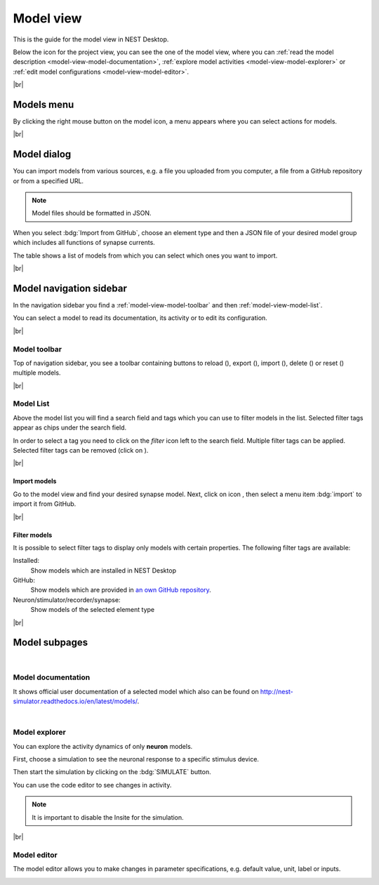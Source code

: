 Model view
==========

This is the guide for the model view in NEST Desktop.

.. image:: /_static/img/thumbnails/model-view.png
   :align: left
   :target: #

Below the icon for the project view, you can see the one of the model view,
where you can :ref:`read the model description <model-view-model-documentation>`,
:ref:`explore model activities <model-view-model-explorer>` or
:ref:`edit model configurations <model-view-model-editor>`.

|br|

Models menu
-----------

.. image:: /_static/img/screenshots/model/models-menu.png
   :align: left

By clicking the right mouse button on the model icon, a menu appears
where you can select actions for models.

|br|

.. _model-view-model-dialog:

Model dialog
------------

You can import models from various sources,
e.g. a file you uploaded from you computer, a file from a GitHub repository or from a specified URL.

.. image:: /_static/img/screenshots/model/models-import.png
   :target: #models-dialog

.. note::
   Model files should be formatted in JSON.

When you select :bdg:`Import from GitHub`, choose an element type
and then a JSON file of your desired model group which includes all functions of synapse currents.

The table shows a list of models from which you can select which ones you want to import.

|br|

.. _model-view-model-navigation-sidebar:

Model navigation sidebar
------------------------

.. image:: /_static/img/screenshots/model/model-nav.png
   :align: left
   :target: #model-navigation-sidebar

In the navigation sidebar you find a :ref:`model-view-model-toolbar` and then :ref:`model-view-model-list`.

You can select a model to read its documentation,
its activity or to edit its configuration.

|br|

.. _model-view-model-toolbar:

Model toolbar
^^^^^^^^^^^^^

.. image:: /_static/img/screenshots/model/model-toolbar.png
   :target: #model-toolbar

Top of navigation sidebar, you see a toolbar containing buttons
to reload (|reload|), export (|export|), import (|import|), delete (|delete-models|) or reset (|reset|) multiple models.

|br|

.. _model-view-model-list:

Model List
^^^^^^^^^^

Above the model list you will find a search field and tags
which you can use to filter models in the list.
Selected filter tags appear as chips under the search field.

In order to select a tag you need to click on the `filter` icon left to the search field.
Multiple filter tags can be applied.
Selected filter tags can be removed (click on |close|).

|br|

.. _model-view-import-models:

Import models
*************

Go to the model view and find your desired synapse model.
Next, click on icon |vertical-dots|, then select a menu item |import| :bdg:`import` to import it from GitHub.

|br|

.. _model-view-filter-models:

Filter models
*************

.. image:: /_static/img/screenshots/model/models-filter-tag.png
   :align: right
   :target: #filter-models

It is possible to select filter tags to display only models with certain properties.
The following filter tags are available:

Installed:
   Show models which are installed in NEST Desktop

GitHub:
   Show models which are provided in `an own GitHub repository <https://github.com/nest-desktop/nest-desktop-models>`__.

Neuron/stimulator/recorder/synapse:
   Show models of the selected element type

|br|

.. _model-view-model-subpages:

Model subpages
--------------



|

.. _model-view-model-documentation:

Model documentation
^^^^^^^^^^^^^^^^^^^

.. image:: /_static/img/screenshots/model/model-doc.png
   :target: #model-documentation

It shows official user documentation of a selected model which also can be found on http://nest-simulator.readthedocs.io/en/latest/models/.

|

.. _model-view-model-explorer:

Model explorer
^^^^^^^^^^^^^^

.. image:: /_static/img/screenshots/model/model-explorer.png
   :target: #model-explorer

You can explore the activity dynamics of only **neuron** models.

.. image:: /_static/img/screenshots/model/model-explorer-projects.png
   :target: #model-explorer
   :align: left

First, choose a simulation to see the neuronal response to a specific stimulus device.

Then start the simulation by clicking on the :bdg:`SIMULATE` button.

You can use the code editor to see changes in activity.

.. note::
   It is important to disable the Insite for the simulation.


|br|

.. _model-view-model-editor:

Model editor
^^^^^^^^^^^^

The model editor allows you to make changes in parameter specifications,
e.g. default value, unit, label or inputs.

.. image:: /_static/img/screenshots/model/model-editor.png
   :target: #model-editor


.. |close| image:: /_static/img/icons/close-circle.svg
   :alt: close
   :height: 17.6px
   :target: #

.. |delete-models| image:: /_static/img/icons/trash-can-outline.svg
   :alt: delete models
   :height: 17.6px
   :target: #

.. |delete| image:: /_static/img/icons/delete.svg
   :alt: delete
   :height: 17.6px
   :target: #

.. |duplicate| image:: /_static/img/icons/content-duplicate.svg
   :alt: duplicate
   :height: 17.6px
   :target: #

.. |export| image:: /_static/img/icons/export.svg
   :alt: export
   :height: 17.6px
   :target: #

.. |import| image:: /_static/img/icons/import.svg
   :alt: import
   :height: 17.6px
   :target: #

.. |new| image:: /_static/img/icons/plus.svg
   :alt: plus
   :height: 17.6px
   :target: #

.. |reload| image:: /_static/img/icons/reload.svg
   :alt: reload
   :height: 17.6px
   :target: #

.. |rename| image:: /_static/img/icons/pencil-outline.svg
   :alt: rename
   :height: 17.6px
   :target: #

.. |reset| image:: /_static/img/icons/database-refresh-outline.svg
   :alt: reset
   :height: 17.6px
   :target: #

.. |save-ok| image:: /_static/img/icons/content-save-check-outline.svg
   :alt: save-ok
   :height: 17.6px
   :target: #

.. |unload| image:: /_static/img/icons/power.svg
   :alt: unload
   :height: 17.6px
   :target: #

.. |vertical-dots| image:: /_static/img/icons/dots-vertical.svg
   :alt: vertical-dots
   :height: 17.6px
   :target: #

